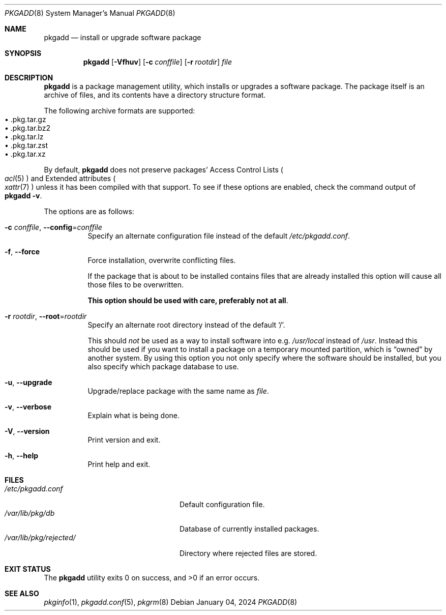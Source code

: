 .\" pkgadd(8) manual page
.\" See COPYING and COPYRIGHT files for corresponding information.
.Dd January 04, 2024
.Dt PKGADD 8
.Os
.\" ==================================================================
.Sh NAME
.Nm pkgadd
.Nd install or upgrade software package
.\" ==================================================================
.Sh SYNOPSIS
.Nm pkgadd
.Op Fl Vfhuv
.Op Fl c Ar conffile
.Op Fl r Ar rootdir
.Ar file
.\" ==================================================================
.Sh DESCRIPTION
.Nm
is a package management utility, which installs or upgrades a software
package.
The package itself is an archive of files, and its contents have a
directory structure format.
.Pp
The following archive formats are supported:
.Bl -tag -width XX -compact -offset XX
.It \(bu .pkg.tar.gz
.It \(bu .pkg.tar.bz2
.It \(bu .pkg.tar.lz
.It \(bu .pkg.tar.zst
.It \(bu .pkg.tar.xz
.El
.Pp
By default,
.Nm
does not preserve packages' Access Control Lists
.Po
.Xr acl 5
.Pc
and Extended attributes
.Po
.Xr xattr 7
.Pc
unless it has been compiled with that support.
To see if these options are enabled, check the command output of
.Sy pkgadd \-v .
.Pp
The options are as follows:
.Bl -tag -width Ds
.It Fl c Ar conffile , Fl \-config Ns = Ns Ar conffile
Specify an alternate configuration file instead of the default
.Pa /etc/pkgadd.conf .
.It Fl f , Fl \-force
Force installation, overwrite conflicting files.
.Pp
If the package that is about to be installed contains files that are
already installed this option will cause all those files to be
overwritten.
.Pp
.Sy This option should be used with care, preferably not at all .
.It Fl r Ar rootdir , Fl \-root Ns = Ns Ar rootdir
Specify an alternate root directory instead of the default
.Ql / .
.Pp
This should
.Em not
be used as a way to install software into e.g.
.Pa /usr/local
instead of
.Pa /usr .
Instead this should be used if you want to install a package on a
temporary mounted partition, which is
.Dq owned
by another system.
By using this option you not only specify where the software should be
installed, but you also specify which package database to use.
.It Fl u , Fl \-upgrade
Upgrade/replace package with the same name as
.Em file .
.It Fl v , Fl \-verbose
Explain what is being done.
.It Fl V , Fl \-version
Print version and exit.
.It Fl h , Fl \-help
Print help and exit.
.El
.\" ==================================================================
.Sh FILES
.Bl -tag -width "/var/lib/pkg/rejected/" -compact
.It Pa /etc/pkgadd.conf
Default configuration file.
.It Pa /var/lib/pkg/db
Database of currently installed packages.
.It Pa /var/lib/pkg/rejected/
Directory where rejected files are stored.
.El
.\" ==================================================================
.Sh EXIT STATUS
.Ex -std
.\" ==================================================================
.Sh SEE ALSO
.Xr pkginfo 1 ,
.Xr pkgadd.conf 5 ,
.Xr pkgrm 8
.\" vim: cc=72 tw=70
.\" End of file.
